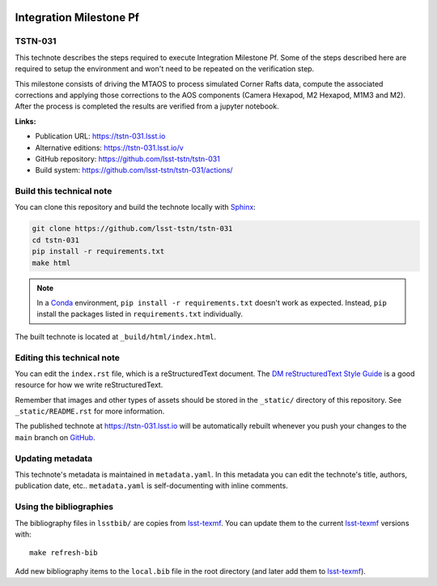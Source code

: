 .. image:: https://img.shields.io/badge/tstn--031-lsst.io-brightgreen.svg
   :target: https://tstn-031.lsst.io
.. image:: https://github.com/lsst-tstn/tstn-031/workflows/CI/badge.svg
   :target: https://github.com/lsst-tstn/tstn-031/actions/
..
  Uncomment this section and modify the DOI strings to include a Zenodo DOI badge in the README
  .. image:: https://zenodo.org/badge/doi/10.5281/zenodo.#####.svg
     :target: http://dx.doi.org/10.5281/zenodo.#####

########################
Integration Milestone Pf
########################

TSTN-031
========

This technote describes the steps required to execute Integration Milestone Pf. 
Some of the steps described here are required to setup the environment and won't need to be repeated on the verification step.

This milestone consists of driving the MTAOS to process simulated Corner Rafts data, compute the associated corrections and applying those corrections to the AOS components (Camera Hexapod, M2 Hexapod, M1M3 and M2).
After the process is completed the results are verified from a jupyter notebook.

**Links:**

- Publication URL: https://tstn-031.lsst.io
- Alternative editions: https://tstn-031.lsst.io/v
- GitHub repository: https://github.com/lsst-tstn/tstn-031
- Build system: https://github.com/lsst-tstn/tstn-031/actions/


Build this technical note
=========================

You can clone this repository and build the technote locally with `Sphinx`_:

.. code-block:: bash

   git clone https://github.com/lsst-tstn/tstn-031
   cd tstn-031
   pip install -r requirements.txt
   make html

.. note::

   In a Conda_ environment, ``pip install -r requirements.txt`` doesn't work as expected.
   Instead, ``pip`` install the packages listed in ``requirements.txt`` individually.

The built technote is located at ``_build/html/index.html``.

Editing this technical note
===========================

You can edit the ``index.rst`` file, which is a reStructuredText document.
The `DM reStructuredText Style Guide`_ is a good resource for how we write reStructuredText.

Remember that images and other types of assets should be stored in the ``_static/`` directory of this repository.
See ``_static/README.rst`` for more information.

The published technote at https://tstn-031.lsst.io will be automatically rebuilt whenever you push your changes to the ``main`` branch on `GitHub <https://github.com/lsst-tstn/tstn-031>`_.

Updating metadata
=================

This technote's metadata is maintained in ``metadata.yaml``.
In this metadata you can edit the technote's title, authors, publication date, etc..
``metadata.yaml`` is self-documenting with inline comments.

Using the bibliographies
========================

The bibliography files in ``lsstbib/`` are copies from `lsst-texmf`_.
You can update them to the current `lsst-texmf`_ versions with::

   make refresh-bib

Add new bibliography items to the ``local.bib`` file in the root directory (and later add them to `lsst-texmf`_).

.. _Sphinx: http://sphinx-doc.org
.. _DM reStructuredText Style Guide: https://developer.lsst.io/restructuredtext/style.html
.. _this repo: ./index.rst
.. _Conda: http://conda.pydata.org/docs/
.. _lsst-texmf: https://lsst-texmf.lsst.io
